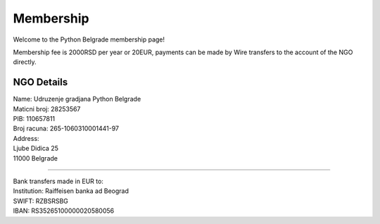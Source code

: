 Membership
=======

Welcome to the Python Belgrade membership page!

Membership fee is 2000RSD per year or 20EUR, payments can be made by Wire transfers to the account of the NGO directly.

NGO Details
----------

| Name: Udruzenje gradjana Python Belgrade
| Maticni broj: 28253567
| PIB: 110657811
| Broj racuna: 265-1060310001441-97
| Address:
| Ljube Didica 25
| 11000 Belgrade

-----

| Bank transfers made in EUR to:
| Institution: Raiffeisen banka ad Beograd
| SWIFT: RZBSRSBG
| IBAN: RS35265100000020580056
